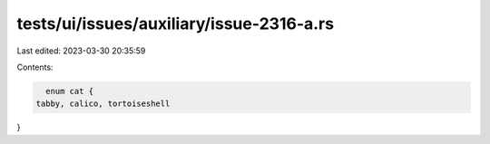 tests/ui/issues/auxiliary/issue-2316-a.rs
=========================================

Last edited: 2023-03-30 20:35:59

Contents:

.. code-block:: rs

    enum cat {
  tabby, calico, tortoiseshell
}


